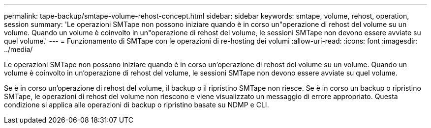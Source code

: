 ---
permalink: tape-backup/smtape-volume-rehost-concept.html 
sidebar: sidebar 
keywords: smtape, volume, rehost, operation, session 
summary: 'Le operazioni SMTape non possono iniziare quando è in corso un"operazione di rehost del volume su un volume. Quando un volume è coinvolto in un"operazione di rehost del volume, le sessioni SMTape non devono essere avviate su quel volume.' 
---
= Funzionamento di SMTape con le operazioni di re-hosting dei volumi
:allow-uri-read: 
:icons: font
:imagesdir: ../media/


[role="lead"]
Le operazioni SMTape non possono iniziare quando è in corso un'operazione di rehost del volume su un volume. Quando un volume è coinvolto in un'operazione di rehost del volume, le sessioni SMTape non devono essere avviate su quel volume.

Se è in corso un'operazione di rehost del volume, il backup o il ripristino SMTape non riesce. Se è in corso un backup o ripristino SMTape, le operazioni di rehost del volume non riescono e viene visualizzato un messaggio di errore appropriato. Questa condizione si applica alle operazioni di backup o ripristino basate su NDMP e CLI.
